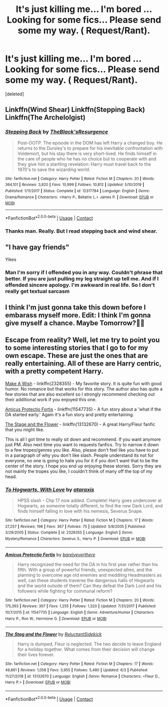 #+TITLE: It's just killing me... I'm bored ... Looking for some fics... Please send some my way. ( Request/Rant).

* It's just killing me... I'm bored ... Looking for some fics... Please send some my way. ( Request/Rant).
:PROPERTIES:
:Score: 1
:DateUnix: 1598982161.0
:DateShort: 2020-Sep-01
:FlairText: Request
:END:
[deleted]


** Linkffn(Wind Shear) Linkffn(Stepping Back) Linkffn(The Archelolgist)
:PROPERTIES:
:Author: raikiriu
:Score: 2
:DateUnix: 1598984326.0
:DateShort: 2020-Sep-01
:END:

*** [[https://www.fanfiction.net/s/12317784/1/][*/Stepping Back/*]] by [[https://www.fanfiction.net/u/8024050/TheBlack-sResurgence][/TheBlack'sResurgence/]]

#+begin_quote
  Post-OOTP. The episode in the DOM has left Harry a changed boy. He returns to the Dursley's to prepare for his inevitable confrontation with Voldemort, but his stay there is very short-lived. He finds himself in the care of people who he has no choice but to cooperate with and they give him a startling revelation: Harry must travel back to the 1970's to save the wizarding world.
#+end_quote

^{/Site/:} ^{fanfiction.net} ^{*|*} ^{/Category/:} ^{Harry} ^{Potter} ^{*|*} ^{/Rated/:} ^{Fiction} ^{M} ^{*|*} ^{/Chapters/:} ^{20} ^{*|*} ^{/Words/:} ^{364,101} ^{*|*} ^{/Reviews/:} ^{3,820} ^{*|*} ^{/Favs/:} ^{10,999} ^{*|*} ^{/Follows/:} ^{10,812} ^{*|*} ^{/Updated/:} ^{5/10/2019} ^{*|*} ^{/Published/:} ^{1/11/2017} ^{*|*} ^{/Status/:} ^{Complete} ^{*|*} ^{/id/:} ^{12317784} ^{*|*} ^{/Language/:} ^{English} ^{*|*} ^{/Genre/:} ^{Drama/Romance} ^{*|*} ^{/Characters/:} ^{<Harry} ^{P.,} ^{Bellatrix} ^{L.>} ^{James} ^{P.} ^{*|*} ^{/Download/:} ^{[[http://www.ff2ebook.com/old/ffn-bot/index.php?id=12317784&source=ff&filetype=epub][EPUB]]} ^{or} ^{[[http://www.ff2ebook.com/old/ffn-bot/index.php?id=12317784&source=ff&filetype=mobi][MOBI]]}

--------------

*FanfictionBot*^{2.0.0-beta} | [[https://github.com/FanfictionBot/reddit-ffn-bot/wiki/Usage][Usage]] | [[https://www.reddit.com/message/compose?to=tusing][Contact]]
:PROPERTIES:
:Author: FanfictionBot
:Score: 1
:DateUnix: 1598984366.0
:DateShort: 2020-Sep-01
:END:


*** Thanks man. Really. But I read stepping back and wind shear.
:PROPERTIES:
:Author: asheeshkhan
:Score: 1
:DateUnix: 1598984728.0
:DateShort: 2020-Sep-01
:END:


** "I have gay friends"

Yikes
:PROPERTIES:
:Author: Bleepbloopbotz2
:Score: 1
:DateUnix: 1598982818.0
:DateShort: 2020-Sep-01
:END:

*** Man I'm sorry if I offended you in any way. Couldn't phrase that better. If you are just pulling my leg straight up tell me. And if I offended sincere apology. I'm awkward in real life. So I don't really get textual sarcasm
:PROPERTIES:
:Author: asheeshkhan
:Score: 1
:DateUnix: 1598982960.0
:DateShort: 2020-Sep-01
:END:


** I think I'm just gonna take this down before I embarass myself more. Edit: I think I'm gonna give myself a chance. Maybe Tomorrow?🤷😂
:PROPERTIES:
:Author: asheeshkhan
:Score: 1
:DateUnix: 1598983791.0
:DateShort: 2020-Sep-01
:END:


** Escape from reality? Well, let me try to point you to some interesting stories that I go to for my own escape. These are just the ones that are really entertaining. All of these are Harry centric, with a pretty competent Harry.

[[https://www.fanfiction.net/s/2318355/1/Make-A-Wish][Make A Wish]] - linkffn(2328355) - My favorite story. It is quite fun with good humor. No romance but that works for this story. The author also has quite a few stories that are also excellent so I strongly recommend checking out their additional work if you enjoyed this one.

[[https://www.fanfiction.net/s/11547735/1/Amicus-Protectio-Fortis][Amicus Protectio Fortis]] - linkffn(11547735) - A fun story about a 'what if the DA started early.' Again it's a fun story and pretty entertaining.

[[https://www.fanfiction.net/s/13132670/1/The-Stag-and-the-Flower][The Stage and the Flower]] - linkffn(13132670) - A great Harry/Fleur fanfic that you might like.

This is all I got time to really sit down and recommend. If you want anymore just PM. Also next time you want to requests fanfics. Try to narrow it down to a few tropes/genres you like. Also, please don't feel like you have to put in a paragraph of why you don't like slash. People understand its not for everyone, no one is going to hate you for it if you don't want that to be the center of the story. I hope you end up enjoying these stories. Sorry they are not mainly the tropes you like, I couldn't think of many off the top of my head.
:PROPERTIES:
:Author: PhantomKeeperQazs
:Score: 1
:DateUnix: 1598989158.0
:DateShort: 2020-Sep-02
:END:

*** [[https://www.fanfiction.net/s/2328355/1/][*/To Hogwarts, With Love/*]] by [[https://www.fanfiction.net/u/419927/ataraxis][/ataraxis/]]

#+begin_quote
  HPSS slash - Chp 17 now added. Complete! Harry goes undercover at Hogwarts, as someone totally different, to find the new Dark Lord, and finds himself falling in love with his nemesis, Severus Snape.
#+end_quote

^{/Site/:} ^{fanfiction.net} ^{*|*} ^{/Category/:} ^{Harry} ^{Potter} ^{*|*} ^{/Rated/:} ^{Fiction} ^{M} ^{*|*} ^{/Chapters/:} ^{17} ^{*|*} ^{/Words/:} ^{27,257} ^{*|*} ^{/Reviews/:} ^{198} ^{*|*} ^{/Favs/:} ^{367} ^{*|*} ^{/Follows/:} ^{75} ^{*|*} ^{/Updated/:} ^{5/8/2005} ^{*|*} ^{/Published/:} ^{3/29/2005} ^{*|*} ^{/Status/:} ^{Complete} ^{*|*} ^{/id/:} ^{2328355} ^{*|*} ^{/Language/:} ^{English} ^{*|*} ^{/Genre/:} ^{Mystery/Romance} ^{*|*} ^{/Characters/:} ^{Severus} ^{S.,} ^{Harry} ^{P.} ^{*|*} ^{/Download/:} ^{[[http://www.ff2ebook.com/old/ffn-bot/index.php?id=2328355&source=ff&filetype=epub][EPUB]]} ^{or} ^{[[http://www.ff2ebook.com/old/ffn-bot/index.php?id=2328355&source=ff&filetype=mobi][MOBI]]}

--------------

[[https://www.fanfiction.net/s/11547735/1/][*/Amicus Protectio Fortis/*]] by [[https://www.fanfiction.net/u/7087383/barelyeverthere][/barelyeverthere/]]

#+begin_quote
  Harry recognized the need for the DA in his first year rather than his fifth. With a group of powerful friends, unexpected allies, and the planning to overcome age old enemies and meddling Headmasters as well, can these students traverse the dangerous halls of Hogwarts and the world outside of them? Can they defeat the Dark Lord and his followers while fighting for communal reform?
#+end_quote

^{/Site/:} ^{fanfiction.net} ^{*|*} ^{/Category/:} ^{Harry} ^{Potter} ^{*|*} ^{/Rated/:} ^{Fiction} ^{M} ^{*|*} ^{/Chapters/:} ^{20} ^{*|*} ^{/Words/:} ^{175,393} ^{*|*} ^{/Reviews/:} ^{307} ^{*|*} ^{/Favs/:} ^{1,255} ^{*|*} ^{/Follows/:} ^{1,320} ^{*|*} ^{/Updated/:} ^{7/31/2017} ^{*|*} ^{/Published/:} ^{10/7/2015} ^{*|*} ^{/id/:} ^{11547735} ^{*|*} ^{/Language/:} ^{English} ^{*|*} ^{/Genre/:} ^{Adventure/Humor} ^{*|*} ^{/Characters/:} ^{Harry} ^{P.,} ^{Ron} ^{W.,} ^{Hermione} ^{G.} ^{*|*} ^{/Download/:} ^{[[http://www.ff2ebook.com/old/ffn-bot/index.php?id=11547735&source=ff&filetype=epub][EPUB]]} ^{or} ^{[[http://www.ff2ebook.com/old/ffn-bot/index.php?id=11547735&source=ff&filetype=mobi][MOBI]]}

--------------

[[https://www.fanfiction.net/s/13132670/1/][*/The Stag and the Flower/*]] by [[https://www.fanfiction.net/u/1094154/ReluctantSidekick][/ReluctantSidekick/]]

#+begin_quote
  Harry is dumped, Fleur is neglected. The two decide to leave England for a holiday together. What comes from their decision will change their lives forever.
#+end_quote

^{/Site/:} ^{fanfiction.net} ^{*|*} ^{/Category/:} ^{Harry} ^{Potter} ^{*|*} ^{/Rated/:} ^{Fiction} ^{M} ^{*|*} ^{/Chapters/:} ^{17} ^{*|*} ^{/Words/:} ^{49,861} ^{*|*} ^{/Reviews/:} ^{1,058} ^{*|*} ^{/Favs/:} ^{3,955} ^{*|*} ^{/Follows/:} ^{5,480} ^{*|*} ^{/Updated/:} ^{6/3} ^{*|*} ^{/Published/:} ^{11/27/2018} ^{*|*} ^{/id/:} ^{13132670} ^{*|*} ^{/Language/:} ^{English} ^{*|*} ^{/Genre/:} ^{Romance} ^{*|*} ^{/Characters/:} ^{<Fleur} ^{D.,} ^{Harry} ^{P.>} ^{*|*} ^{/Download/:} ^{[[http://www.ff2ebook.com/old/ffn-bot/index.php?id=13132670&source=ff&filetype=epub][EPUB]]} ^{or} ^{[[http://www.ff2ebook.com/old/ffn-bot/index.php?id=13132670&source=ff&filetype=mobi][MOBI]]}

--------------

*FanfictionBot*^{2.0.0-beta} | [[https://github.com/FanfictionBot/reddit-ffn-bot/wiki/Usage][Usage]] | [[https://www.reddit.com/message/compose?to=tusing][Contact]]
:PROPERTIES:
:Author: FanfictionBot
:Score: 1
:DateUnix: 1598989178.0
:DateShort: 2020-Sep-02
:END:

